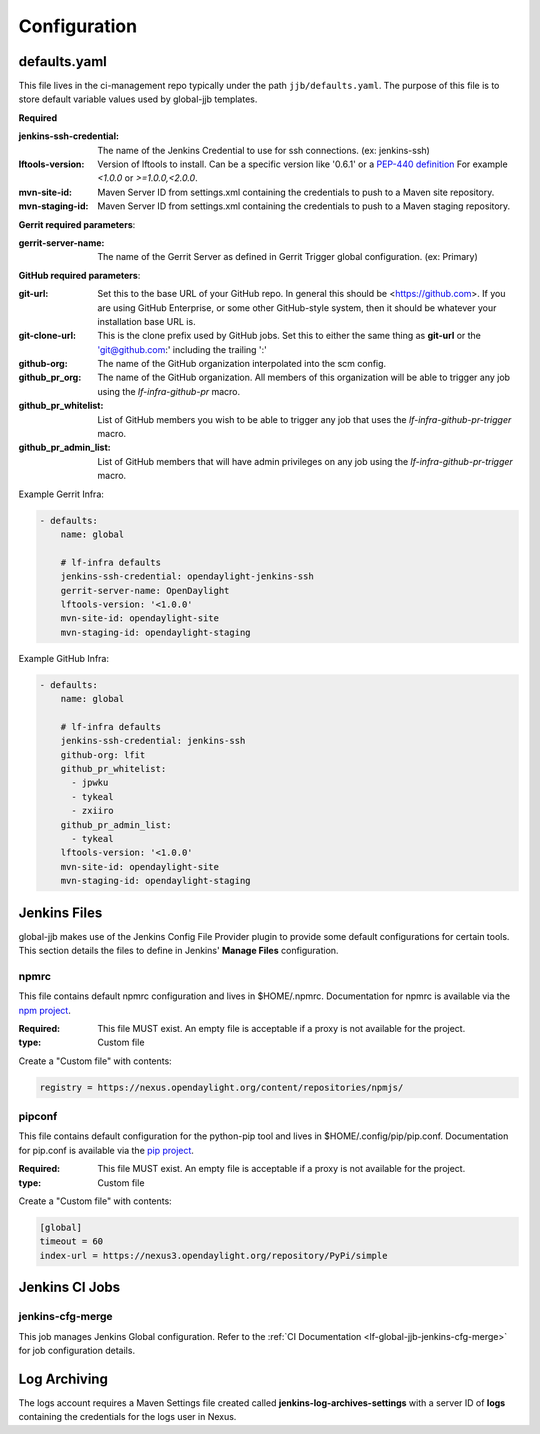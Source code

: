 .. _configuration:

#############
Configuration
#############

.. _defaults-yaml:

defaults.yaml
=============

This file lives in the ci-management repo typically under the path
``jjb/defaults.yaml``. The purpose of this file is to store default variable
values used by global-jjb templates.

**Required**

:jenkins-ssh-credential: The name of the Jenkins Credential to
    use for ssh connections. (ex: jenkins-ssh)

:lftools-version: Version of lftools to install. Can be a specific version
    like '0.6.1' or a `PEP-440 definition <https://www.python.org/dev/peps/pep-0440/>`_
    For example `<1.0.0` or `>=1.0.0,<2.0.0`.

:mvn-site-id: Maven Server ID from settings.xml containing the credentials
    to push to a Maven site repository.

:mvn-staging-id: Maven Server ID from settings.xml containing the credentials
    to push to a Maven staging repository.

**Gerrit required parameters**:

:gerrit-server-name: The name of the Gerrit Server as defined in Gerrit
    Trigger global configuration. (ex: Primary)

**GitHub required parameters**:

:git-url: Set this to the base URL of your GitHub repo. In
    general this should be <https://github.com>. If you are using
    GitHub Enterprise, or some other GitHub-style system, then it
    should be whatever your installation base URL is.

:git-clone-url: This is the clone prefix used by GitHub jobs.
    Set this to either the same thing as **git-url** or the
    'git@github.com:' including the trailing ':'

:github-org: The name of the GitHub organization interpolated
    into the scm config.

:github_pr_org: The name of the GitHub organization. All members
    of this organization will be able to trigger any job using the
    `lf-infra-github-pr` macro.

:github_pr_whitelist: List of GitHub members you wish to be able to
    trigger any job that uses the `lf-infra-github-pr-trigger` macro.

:github_pr_admin_list: List of GitHub members that will have admin
    privileges on any job using the `lf-infra-github-pr-trigger` macro.

Example Gerrit Infra:

.. code-block:: yaml

   - defaults:
       name: global

       # lf-infra defaults
       jenkins-ssh-credential: opendaylight-jenkins-ssh
       gerrit-server-name: OpenDaylight
       lftools-version: '<1.0.0'
       mvn-site-id: opendaylight-site
       mvn-staging-id: opendaylight-staging

Example GitHub Infra:

.. code-block:: yaml

   - defaults:
       name: global

       # lf-infra defaults
       jenkins-ssh-credential: jenkins-ssh
       github-org: lfit
       github_pr_whitelist:
         - jpwku
         - tykeal
         - zxiiro
       github_pr_admin_list:
         - tykeal
       lftools-version: '<1.0.0'
       mvn-site-id: opendaylight-site
       mvn-staging-id: opendaylight-staging

.. _jenkins-files:

Jenkins Files
=============

global-jjb makes use of the Jenkins Config File Provider plugin to provide some
default configurations for certain tools. This section details the files to
define in Jenkins' **Manage Files** configuration.

.. _npmrc:

npmrc
-----

This file contains default npmrc configuration and lives in $HOME/.npmrc.
Documentation for npmrc is available via the `npm project
<https://docs.npmjs.com/files/npmrc>`_.

:Required: This file MUST exist. An empty file is acceptable if a
    proxy is not available for the project.
:type: Custom file

Create a "Custom file" with contents:

.. code::

   registry = https://nexus.opendaylight.org/content/repositories/npmjs/

.. _pipconf:

pipconf
-------

This file contains default configuration for the python-pip tool and lives
in $HOME/.config/pip/pip.conf. Documentation for pip.conf is available via the
`pip project <https://pip.readthedocs.io/en/stable/user_guide/#configuration>`_.

:Required: This file MUST exist. An empty file is acceptable if a
    proxy is not available for the project.
:type: Custom file

Create a "Custom file" with contents:

.. code::

   [global]
   timeout = 60
   index-url = https://nexus3.opendaylight.org/repository/PyPi/simple

.. _jenkins-ci-jobs:

Jenkins CI Jobs
===============

.. _jenkins-cfg-merge:

jenkins-cfg-merge
-----------------

This job manages Jenkins Global configuration. Refer to
the :ref:`CI Documentation <lf-global-jjb-jenkins-cfg-merge>` for job
configuration details.

.. _log-archiving:

Log Archiving
=============

The logs account requires a Maven Settings file created called
**jenkins-log-archives-settings** with a server ID of **logs** containing the
credentials for the logs user in Nexus.
